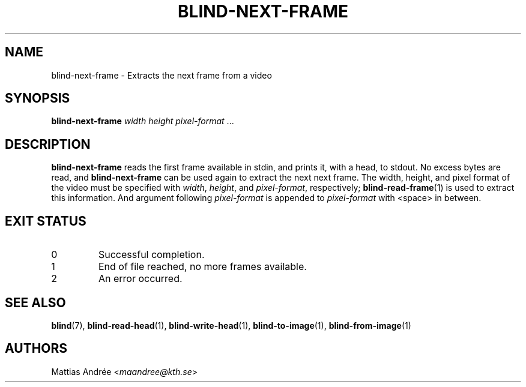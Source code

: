 .TH BLIND-NEXT-FRAME 1 blind
.SH NAME
blind-next-frame - Extracts the next frame from a video
.SH SYNOPSIS
.B blind-next-frame
.I width
.I height
.IR pixel-format " ..."
.SH DESCRIPTION
.B blind-next-frame
reads the first frame available in stdin, and prints
it, with a head, to stdout. No excess bytes are read,
and
.B blind-next-frame
can be used again to extract the next next frame.
The width, height, and pixel format of the video must
be specified with
.IR width ,
.IR height ,
and
.IR pixel-format ,
respectively;
.BR blind-read-frame (1)
is used to extract this information.
And argument following
.I pixel-format
is appended to
.I pixel-format
with <space> in between.
.SH EXIT STATUS
.TP
0
Successful completion.
.TP
1
End of file reached, no more frames available.
.TP
2
An error occurred.
.SH SEE ALSO
.BR blind (7),
.BR blind-read-head (1),
.BR blind-write-head (1),
.BR blind-to-image (1),
.BR blind-from-image (1)
.SH AUTHORS
Mattias Andrée
.RI < maandree@kth.se >
